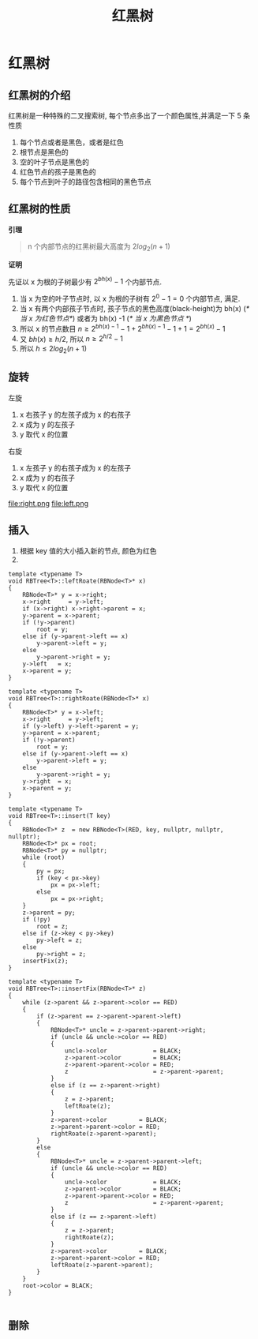 #+html_head: <link rel="stylesheet" type="text/css" href="/home/ticks/Public/org_style.css" />
#+title: 红黑树

* 红黑树 
** 红黑树的介绍
红黑树是一种特殊的二叉搜索树, 每个节点多出了一个颜色属性,并满足一下 5 条性质
1. 每个节点或者是黑色，或者是红色
2. 根节点是黑色的
3. 空的叶子节点是黑色的
4. 红色节点的孩子是黑色的
5. 每个节点到叶子的路径包含相同的黑色节点
** 红黑树的性质
  *引理*
#+BEGIN_QUOTE
n 个内部节点的红黑树最大高度为 $2log_2(n+1)$
#+END_QUOTE
*证明*
#+BEGIN_PROOF
先证以 x 为根的子树最少有 $2^{bh(x)}-1$ 个内部节点. 

1. 当 x 为空的叶子节点时, 以 x 为根的子树有 $2^0-1=0$ 个内部节点, 满足.
2. 当 x 有两个内部孩子节点时, 孩子节点的黑色高度(black-height)为 bh(x) (/* 当 x 为红色节点*/)  或者为 bh(x) -1 (/* 当 x 为黑色节点  */)
3. 所以 x 的节点数目 $n\geqslant 2^{bh(x)-1}-1+2^{bh(x)-1}-1+1=2^{bh(x)}-1$
4. 又 $bh(x)\geqslant h/2$, 所以 $n\geqslant 2^{h/2}-1$
5. 所以 $h\leqslant 2log_2(n+1)$
#+END_PROOF

** 旋转

左旋
1. x 右孩子 y 的左孩子成为 x 的右孩子
2. x 成为 y 的左孩子
3. y 取代 x 的位置

右旋
1. x 左孩子 y 的右孩子成为 x 的左孩子
2. x 成为 y 的右孩子
3. y 取代 x 的位置

file:right.png
file:left.png
** 插入
1. 根据 key 值的大小插入新的节点, 颜色为红色
2.
#+BEGIN_SRC C++
template <typename T>
void RBTree<T>::leftRoate(RBNode<T>* x)
{
	RBNode<T>* y = x->right;
	x->right     = y->left;
	if (x->right) x->right->parent = x;
	y->parent = x->parent;
	if (!y->parent)
		root = y;
	else if (y->parent->left == x)
		y->parent->left = y;
	else
		y->parent->right = y;
	y->left   = x;
	x->parent = y;
}

template <typename T>
void RBTree<T>::rightRoate(RBNode<T>* x)
{
	RBNode<T>* y = x->left;
	x->right     = y->left;
	if (y->left) y->left->parent = y;
	y->parent = x->parent;
	if (!y->parent)
		root = y;
	else if (y->parent->left == x)
		y->parent->left = y;
	else
		y->parent->right = y;
	y->right  = x;
	x->parent = y;
}

template <typename T>
void RBTree<T>::insert(T key)
{
	RBNode<T>* z  = new RBNode<T>(RED, key, nullptr, nullptr, nullptr);
	RBNode<T>* px = root;
	RBNode<T>* py = nullptr;
	while (root)
	{
		py = px;
		if (key < px->key)
			px = px->left;
		else
			px = px->right;
	}
	z->parent = py;
	if (!py)
		root = z;
	else if (z->key < py->key)
		py->left = z;
	else
		py->right = z;
	insertFix(z);
}

template <typename T>
void RBTree<T>::insertFix(RBNode<T>* z)
{
	while (z->parent && z->parent->color == RED)
	{
		if (z->parent == z->parent->parent->left)
		{
			RBNode<T>* uncle = z->parent->parent->right;
			if (uncle && uncle->color == RED)
			{
				uncle->color             = BLACK;
				z->parent->color         = BLACK;
				z->parent->parent->color = RED;
				z                        = z->parent->parent;
			}
			else if (z == z->parent->right)
			{
				z = z->parent;
				leftRoate(z);
			}
			z->parent->color         = BLACK;
			z->parent->parent->color = RED;
			rightRoate(z->parent->parent);
		}
		else
		{
			RBNode<T>* uncle = z->parent->parent->left;
			if (uncle && uncle->color == RED)
			{
				uncle->color             = BLACK;
				z->parent->color         = BLACK;
				z->parent->parent->color = RED;
				z                        = z->parent->parent;
			}
			else if (z == z->parent->left)
			{
				z = z->parent;
				rightRoate(z);
			}
			z->parent->color         = BLACK;
			z->parent->parent->color = RED;
			leftRoate(z->parent->parent);
		}
	}
	root->color = BLACK;
}

#+END_SRC

** 删除
   
 
